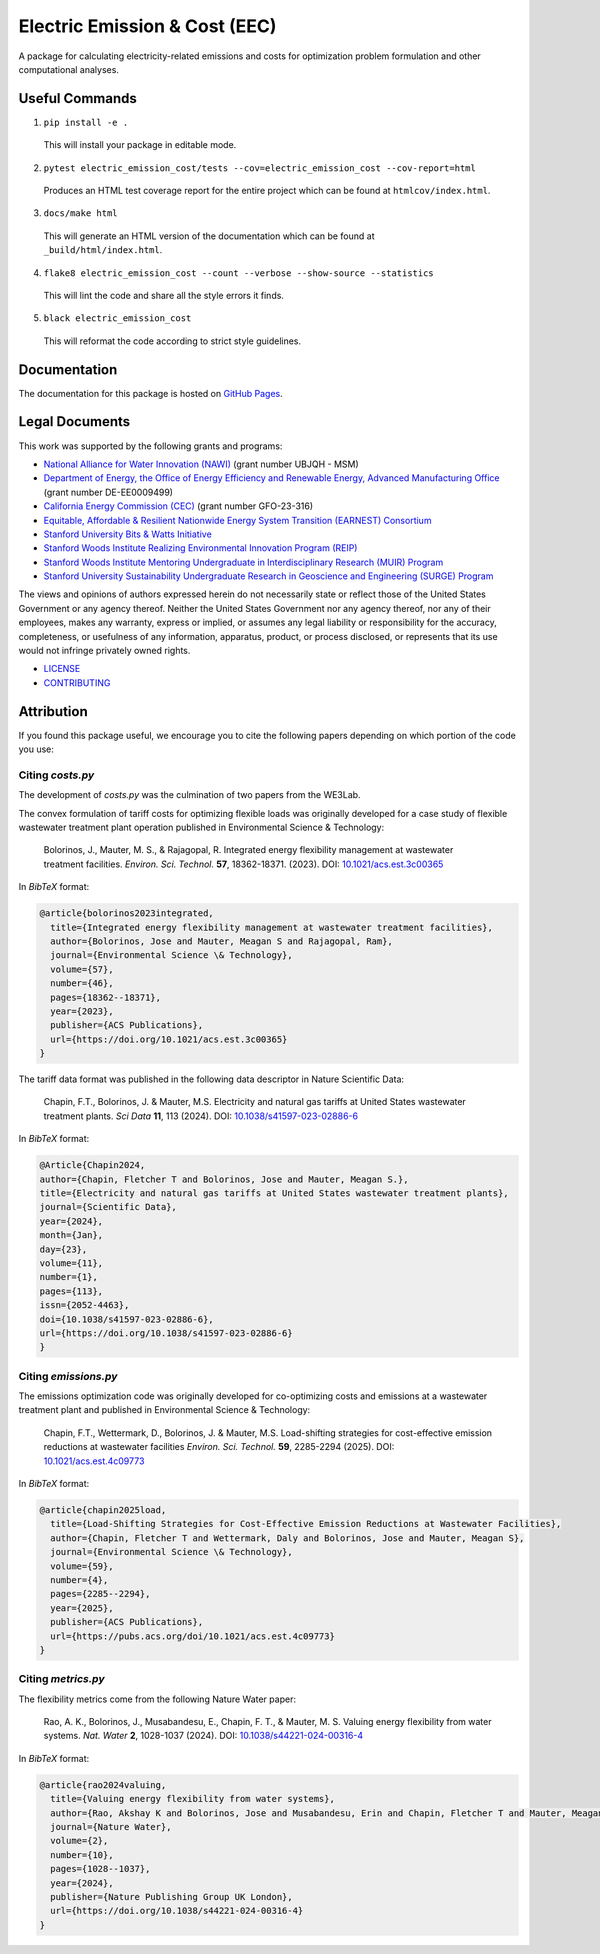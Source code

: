 ******************************
Electric Emission & Cost (EEC)
******************************

.. image::
   https://github.com/we3lab/electric-emission-cost/workflows/Build%20Main/badge.svg
   :height: 30
   :target: https://github.com/we3lab/electric-emission-cost/actions
   :alt: Build Status

.. image::
   https://github.com/we3lab/electric-emission-cost/workflows/Documentation/badge.svg
   :height: 30
   :target: https://we3lab.github.io/electric-emission-cost
   :alt: Documentation

.. image::
   https://codecov.io/gh/we3lab/electric-emission-cost/branch/main/graph/badge.svg
   :height: 30
   :target: https://codecov.io/gh/we3lab/electric-emission-cost
   :alt: Code Coverage

A package for calculating electricity-related emissions and costs for optimization problem formulation and other computational analyses.

Useful Commands
===============

1. ``pip install -e .``

  This will install your package in editable mode.

2. ``pytest electric_emission_cost/tests --cov=electric_emission_cost --cov-report=html``

  Produces an HTML test coverage report for the entire project which can
  be found at ``htmlcov/index.html``.

3. ``docs/make html``

  This will generate an HTML version of the documentation which can be found
  at ``_build/html/index.html``.

4. ``flake8 electric_emission_cost --count --verbose --show-source --statistics``

  This will lint the code and share all the style errors it finds.

5. ``black electric_emission_cost``

  This will reformat the code according to strict style guidelines.

Documentation
==============

The documentation for this package is hosted on `GitHub Pages <https://we3lab.github.io/electric-emission-cost>`_.

Legal Documents
===============

This work was supported by the following grants and programs:

- `National Alliance for Water Innovation (NAWI) <https://www.nawihub.org/>`_ (grant number UBJQH - MSM)
- `Department of Energy, the Office of Energy Efficiency and Renewable Energy, Advanced Manufacturing Office <https://www.energy.gov/eere/ammto/advanced-materials-and-manufacturing-technologies-office>`_ (grant number DE-EE0009499)
- `California Energy Commission (CEC) <https://www.energy.ca.gov/>`_ (grant number GFO-23-316)
- `Equitable, Affordable & Resilient Nationwide Energy System Transition (EARNEST) Consortium <https://earnest.stanford.edu/>`_
- `Stanford University Bits & Watts Initiative <https://bitsandwatts.stanford.edu/>`_
- `Stanford Woods Institute Realizing Environmental Innovation Program (REIP) <https://woods.stanford.edu/research/funding-opportunities/realizing-environmental-innovation-program>`_
- `Stanford Woods Institute Mentoring Undergraduate in Interdisciplinary Research (MUIR) Program <https://woods.stanford.edu/educating-leaders/education-leadership-programs/mentoring-undergraduates-interdisciplinary-research>`_
- `Stanford University Sustainability Undergraduate Research in Geoscience and Engineering (SURGE) Program <https://sustainability.stanford.edu/our-community/access-belonging-community/surge>`_

The views and opinions of authors expressed herein do not necessarily state or reflect those of the United States Government or any agency thereof. Neither the United States Government nor any agency thereof, nor any of their employees, makes any warranty, express or implied, or assumes any legal liability or responsibility for the accuracy, completeness, or usefulness of any information, apparatus, product, or process disclosed, or represents that its use would not infringe privately owned rights.

- `LICENSE <https://github.com/we3lab/electric-emission-cost/blob/main/LICENSE/>`_
- `CONTRIBUTING <https://github.com/we3lab/electric-emission-cost/blob/main/CONTRIBUTING.rst/>`_

Attribution
===========

If you found this package useful, we encourage you to cite the following papers depending on which portion of the code you use:

Citing `costs.py`
*****************

The development of `costs.py` was the culmination of two papers from the WE3Lab.

The convex formulation of tariff costs for optimizing flexible loads was originally developed for a case study of flexible wastewater treatment plant operation published in Environmental Science & Technology:

    Bolorinos, J., Mauter, M. S., & Rajagopal, R. Integrated energy flexibility management at wastewater treatment facilities. *Environ. Sci. Technol.* **57**, 18362-18371. (2023). DOI: `10.1021/acs.est.3c00365 <https://doi.org/10.1021/acs.est.3c00365>`_

In `BibTeX` format:

.. code-block:: 

  @article{bolorinos2023integrated,
    title={Integrated energy flexibility management at wastewater treatment facilities},
    author={Bolorinos, Jose and Mauter, Meagan S and Rajagopal, Ram},
    journal={Environmental Science \& Technology},
    volume={57},
    number={46},
    pages={18362--18371},
    year={2023},
    publisher={ACS Publications},
    url={https://doi.org/10.1021/acs.est.3c00365}
  }


The tariff data format was published in the following data descriptor in Nature Scientific Data:

    Chapin, F.T., Bolorinos, J. & Mauter, M.S. Electricity and natural gas tariffs at United States wastewater treatment plants. *Sci Data* **11**, 113 (2024). DOI: `10.1038/s41597-023-02886-6 <https://doi.org/10.1038/s41597-023-02886-6>`_

In `BibTeX` format:

.. code-block:: 
  
  @Article{Chapin2024,
  author={Chapin, Fletcher T and Bolorinos, Jose and Mauter, Meagan S.},
  title={Electricity and natural gas tariffs at United States wastewater treatment plants},
  journal={Scientific Data},
  year={2024},
  month={Jan},
  day={23},
  volume={11},
  number={1},
  pages={113},
  issn={2052-4463},
  doi={10.1038/s41597-023-02886-6},
  url={https://doi.org/10.1038/s41597-023-02886-6}
  }

Citing `emissions.py`
*********************

The emissions optimization code was originally developed for co-optimizing costs and emissions at a wastewater treatment plant and published in Environmental Science & Technology:

    Chapin, F.T., Wettermark, D., Bolorinos, J. & Mauter, M.S. Load-shifting strategies for cost-effective emission reductions at wastewater facilities *Environ. Sci. Technol.* **59**, 2285-2294 (2025). DOI: `10.1021/acs.est.4c09773 <https://doi.org/10.1021/acs.est.4c09773>`_

In `BibTeX` format:

.. code-block:: 
  
  @article{chapin2025load,
    title={Load-Shifting Strategies for Cost-Effective Emission Reductions at Wastewater Facilities},
    author={Chapin, Fletcher T and Wettermark, Daly and Bolorinos, Jose and Mauter, Meagan S},
    journal={Environmental Science \& Technology},
    volume={59},
    number={4},
    pages={2285--2294},
    year={2025},
    publisher={ACS Publications},
    url={https://pubs.acs.org/doi/10.1021/acs.est.4c09773}
  }

Citing `metrics.py`
*******************

The flexibility metrics come from the following Nature Water paper:

    Rao, A. K., Bolorinos, J., Musabandesu, E., Chapin, F. T., & Mauter, M. S. Valuing energy flexibility from water systems. *Nat. Water* **2**, 1028-1037 (2024). DOI: `10.1038/s44221-024-00316-4 <https://doi.org/10.1038/s44221-024-00316-4>`_

In `BibTeX` format:

.. code-block:: 
  
  @article{rao2024valuing,
    title={Valuing energy flexibility from water systems},
    author={Rao, Akshay K and Bolorinos, Jose and Musabandesu, Erin and Chapin, Fletcher T and Mauter, Meagan S},
    journal={Nature Water},
    volume={2},
    number={10},
    pages={1028--1037},
    year={2024},
    publisher={Nature Publishing Group UK London},
    url={https://doi.org/10.1038/s44221-024-00316-4}
  }
